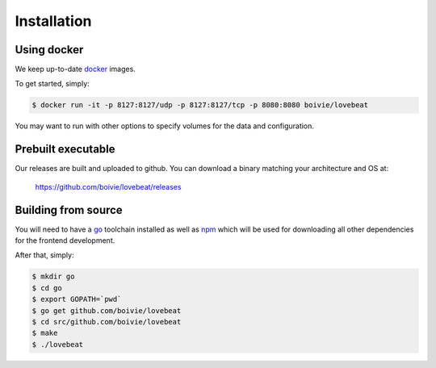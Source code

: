 Installation
============

Using docker
------------

We keep up-to-date docker_ images.

To get started, simply:

.. code-block:: bash

    $ docker run -it -p 8127:8127/udp -p 8127:8127/tcp -p 8080:8080 boivie/lovebeat

You may want to run with other options to specify volumes for the data and
configuration.

Prebuilt executable
-------------------

Our releases are built and uploaded to github. You can download a binary
matching your architecture and OS at:

  https://github.com/boivie/lovebeat/releases

Building from source
--------------------

You will need to have a go_ toolchain installed as well
as npm_ which will be used for downloading all other
dependencies for the frontend development.

After that, simply:


.. code-block:: bash

    $ mkdir go
    $ cd go
    $ export GOPATH=`pwd`
    $ go get github.com/boivie/lovebeat
    $ cd src/github.com/boivie/lovebeat
    $ make
    $ ./lovebeat

.. _go: http://golang.org
.. _npm: https://www.npmjs.com/
.. _docker: https://www.docker.com/
